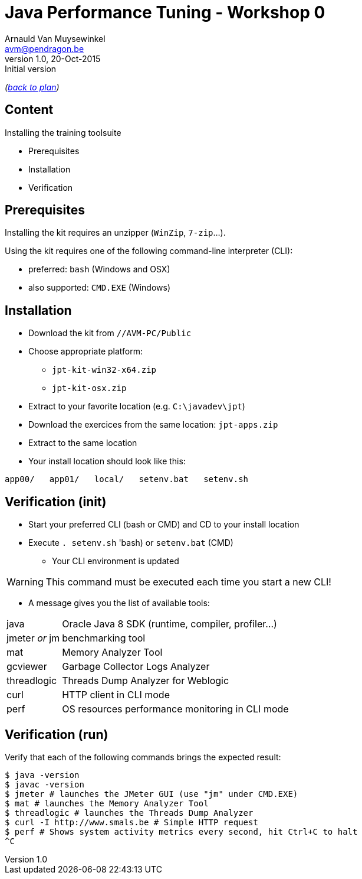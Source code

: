 // build_options: 
Java Performance Tuning - Workshop 0
====================================
Arnauld Van Muysewinkel <avm@pendragon.be>
v1.0, 20-Oct-2015: Initial version
:backend: slidy
//:theme: volnitsky
:data-uri:
:copyright: Creative-Commons-Zero (Arnauld Van Muysewinkel)
:icons:

_(link:../0-extra/1-training_plan.html#(5)[back to plan])_

Content
-------

Installing the training toolsuite

* Prerequisites
* Installation
* Verification


Prerequisites
-------------

Installing the kit requires an unzipper (+WinZip+, +7-zip+...).

Using the kit requires one of the following command-line interpreter (CLI):

* preferred: +bash+ (Windows and OSX)
* also supported: +CMD.EXE+ (Windows)


Installation
------------

* Download the kit from +//AVM-PC/Public+
* Choose appropriate platform:
** +jpt-kit-win32-x64.zip+
** +jpt-kit-osx.zip+
* Extract to your favorite location (e.g. +C:\javadev\jpt+)
* Download the exercices from the same location: +jpt-apps.zip+
* Extract to the same location
* Your install location should look like this:
----
app00/   app01/   local/   setenv.bat   setenv.sh
----


Verification (init)
-------------------

* Start your preferred CLI (bash or CMD) and CD to your install location
* Execute +. setenv.sh+ 'bash) or +setenv.bat+ (CMD)
** Your CLI environment is updated

WARNING: This command must be executed each time you start a new CLI!

* A message gives you the list of available tools:

[horizontal]
java:: Oracle Java 8 SDK (runtime, compiler, profiler...)
jmeter _or_ jm:: benchmarking tool
mat:: Memory Analyzer Tool
gcviewer:: Garbage Collector Logs Analyzer
threadlogic:: Threads Dump Analyzer for Weblogic
curl:: HTTP client in CLI mode
perf:: OS resources performance monitoring in CLI mode


Verification (run)
------------------

Verify that each of the following commands brings the expected result:

----
$ java -version
$ javac -version
$ jmeter # launches the JMeter GUI (use "jm" under CMD.EXE)
$ mat # launches the Memory Analyzer Tool
$ threadlogic # launches the Threads Dump Analyzer
$ curl -I http://www.smals.be # Simple HTTP request
$ perf # Shows system activity metrics every second, hit Ctrl+C to halt
^C
----

